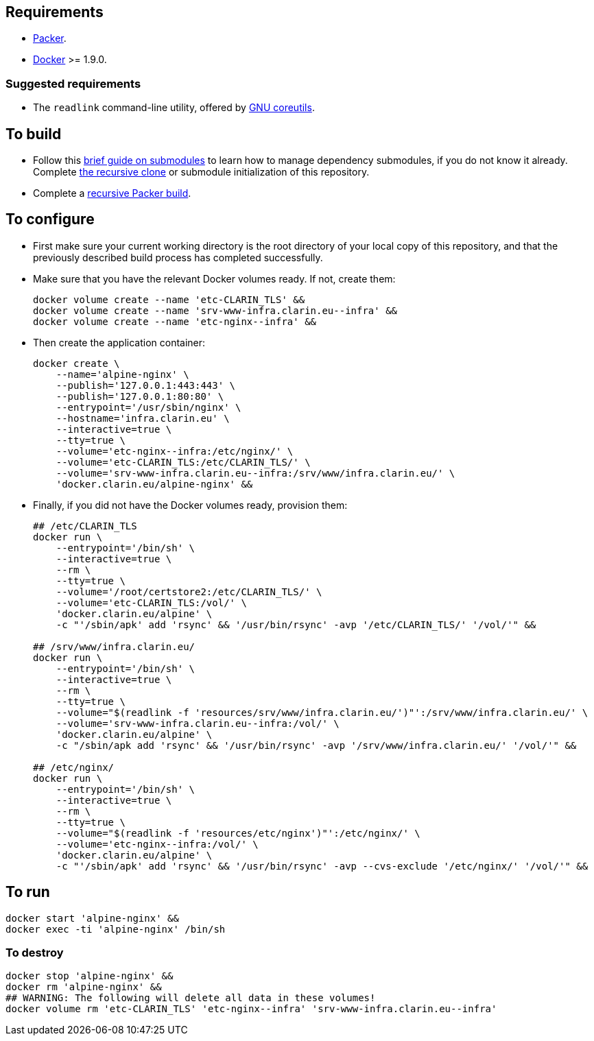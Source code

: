 == Requirements

* https://packer.io[Packer].
* https://www.docker.com/[Docker] >= 1.9.0.

=== Suggested requirements

* The `readlink` command-line utility, offered by http://www.gnu.org/software/coreutils/coreutils.html[GNU coreutils].

== To build

* Follow this https://github.com/sanmai-NL/guide_on_submodules[brief guide on submodules] to learn how to manage dependency submodules, if you do not know it already. Complete https://github.com/sanmai-NL/recursive_packer_build/blob/master/Project_dependencies_as_Git_submodules.adoc#getting-started-with-a-git-repository-that-has-submodules[the recursive clone] or submodule initialization of this repository.
* Complete a https://github.com/sanmai-NL/recursive_packer_build#to-use[recursive Packer build].

== To configure

* First make sure your current working directory is the root directory of your local copy of this repository, and that the previously described build process has completed successfully.
* Make sure that you have the relevant Docker volumes ready. If not, create them:
+
[source,Sh]
----
docker volume create --name 'etc-CLARIN_TLS' &&
docker volume create --name 'srv-www-infra.clarin.eu--infra' &&
docker volume create --name 'etc-nginx--infra' &&
----
+
* Then create the application container:
+
[source,Sh]
----
docker create \
    --name='alpine-nginx' \
    --publish='127.0.0.1:443:443' \
    --publish='127.0.0.1:80:80' \
    --entrypoint='/usr/sbin/nginx' \
    --hostname='infra.clarin.eu' \
    --interactive=true \
    --tty=true \
    --volume='etc-nginx--infra:/etc/nginx/' \
    --volume='etc-CLARIN_TLS:/etc/CLARIN_TLS/' \
    --volume='srv-www-infra.clarin.eu--infra:/srv/www/infra.clarin.eu/' \
    'docker.clarin.eu/alpine-nginx' &&
----
+
* Finally, if you did not have the Docker volumes ready, provision them:
+
[source,Sh]
----
## /etc/CLARIN_TLS
docker run \
    --entrypoint='/bin/sh' \
    --interactive=true \
    --rm \
    --tty=true \
    --volume='/root/certstore2:/etc/CLARIN_TLS/' \
    --volume='etc-CLARIN_TLS:/vol/' \
    'docker.clarin.eu/alpine' \
    -c "'/sbin/apk' add 'rsync' && '/usr/bin/rsync' -avp '/etc/CLARIN_TLS/' '/vol/'" &&

## /srv/www/infra.clarin.eu/
docker run \
    --entrypoint='/bin/sh' \
    --interactive=true \
    --rm \
    --tty=true \
    --volume="$(readlink -f 'resources/srv/www/infra.clarin.eu/')"':/srv/www/infra.clarin.eu/' \
    --volume='srv-www-infra.clarin.eu--infra:/vol/' \
    'docker.clarin.eu/alpine' \
    -c "/sbin/apk add 'rsync' && '/usr/bin/rsync' -avp '/srv/www/infra.clarin.eu/' '/vol/'" &&

## /etc/nginx/
docker run \
    --entrypoint='/bin/sh' \
    --interactive=true \
    --rm \
    --tty=true \
    --volume="$(readlink -f 'resources/etc/nginx')"':/etc/nginx/' \
    --volume='etc-nginx--infra:/vol/' \
    'docker.clarin.eu/alpine' \
    -c "'/sbin/apk' add 'rsync' && '/usr/bin/rsync' -avp --cvs-exclude '/etc/nginx/' '/vol/'" &&

----

== To run

[source,Sh]
----
docker start 'alpine-nginx' &&
docker exec -ti 'alpine-nginx' /bin/sh
----

=== To destroy

[source,Sh]
----
docker stop 'alpine-nginx' &&
docker rm 'alpine-nginx' &&
## WARNING: The following will delete all data in these volumes!
docker volume rm 'etc-CLARIN_TLS' 'etc-nginx--infra' 'srv-www-infra.clarin.eu--infra'
----
